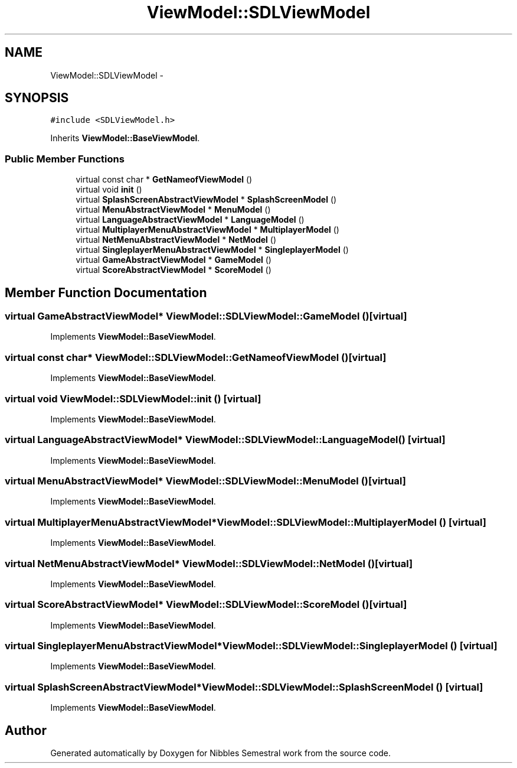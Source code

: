 .TH "ViewModel::SDLViewModel" 3 "Mon Apr 11 2016" "Nibbles Semestral work" \" -*- nroff -*-
.ad l
.nh
.SH NAME
ViewModel::SDLViewModel \- 
.SH SYNOPSIS
.br
.PP
.PP
\fC#include <SDLViewModel\&.h>\fP
.PP
Inherits \fBViewModel::BaseViewModel\fP\&.
.SS "Public Member Functions"

.in +1c
.ti -1c
.RI "virtual const char * \fBGetNameofViewModel\fP ()"
.br
.ti -1c
.RI "virtual void \fBinit\fP ()"
.br
.ti -1c
.RI "virtual \fBSplashScreenAbstractViewModel\fP * \fBSplashScreenModel\fP ()"
.br
.ti -1c
.RI "virtual \fBMenuAbstractViewModel\fP * \fBMenuModel\fP ()"
.br
.ti -1c
.RI "virtual \fBLanguageAbstractViewModel\fP * \fBLanguageModel\fP ()"
.br
.ti -1c
.RI "virtual \fBMultiplayerMenuAbstractViewModel\fP * \fBMultiplayerModel\fP ()"
.br
.ti -1c
.RI "virtual \fBNetMenuAbstractViewModel\fP * \fBNetModel\fP ()"
.br
.ti -1c
.RI "virtual \fBSingleplayerMenuAbstractViewModel\fP * \fBSingleplayerModel\fP ()"
.br
.ti -1c
.RI "virtual \fBGameAbstractViewModel\fP * \fBGameModel\fP ()"
.br
.ti -1c
.RI "virtual \fBScoreAbstractViewModel\fP * \fBScoreModel\fP ()"
.br
.in -1c
.SH "Member Function Documentation"
.PP 
.SS "virtual \fBGameAbstractViewModel\fP* ViewModel::SDLViewModel::GameModel ()\fC [virtual]\fP"

.PP
Implements \fBViewModel::BaseViewModel\fP\&.
.SS "virtual const char* ViewModel::SDLViewModel::GetNameofViewModel ()\fC [virtual]\fP"

.PP
Implements \fBViewModel::BaseViewModel\fP\&.
.SS "virtual void ViewModel::SDLViewModel::init ()\fC [virtual]\fP"

.PP
Implements \fBViewModel::BaseViewModel\fP\&.
.SS "virtual \fBLanguageAbstractViewModel\fP* ViewModel::SDLViewModel::LanguageModel ()\fC [virtual]\fP"

.PP
Implements \fBViewModel::BaseViewModel\fP\&.
.SS "virtual \fBMenuAbstractViewModel\fP* ViewModel::SDLViewModel::MenuModel ()\fC [virtual]\fP"

.PP
Implements \fBViewModel::BaseViewModel\fP\&.
.SS "virtual \fBMultiplayerMenuAbstractViewModel\fP* ViewModel::SDLViewModel::MultiplayerModel ()\fC [virtual]\fP"

.PP
Implements \fBViewModel::BaseViewModel\fP\&.
.SS "virtual \fBNetMenuAbstractViewModel\fP* ViewModel::SDLViewModel::NetModel ()\fC [virtual]\fP"

.PP
Implements \fBViewModel::BaseViewModel\fP\&.
.SS "virtual \fBScoreAbstractViewModel\fP* ViewModel::SDLViewModel::ScoreModel ()\fC [virtual]\fP"

.PP
Implements \fBViewModel::BaseViewModel\fP\&.
.SS "virtual \fBSingleplayerMenuAbstractViewModel\fP* ViewModel::SDLViewModel::SingleplayerModel ()\fC [virtual]\fP"

.PP
Implements \fBViewModel::BaseViewModel\fP\&.
.SS "virtual \fBSplashScreenAbstractViewModel\fP* ViewModel::SDLViewModel::SplashScreenModel ()\fC [virtual]\fP"

.PP
Implements \fBViewModel::BaseViewModel\fP\&.

.SH "Author"
.PP 
Generated automatically by Doxygen for Nibbles Semestral work from the source code\&.
